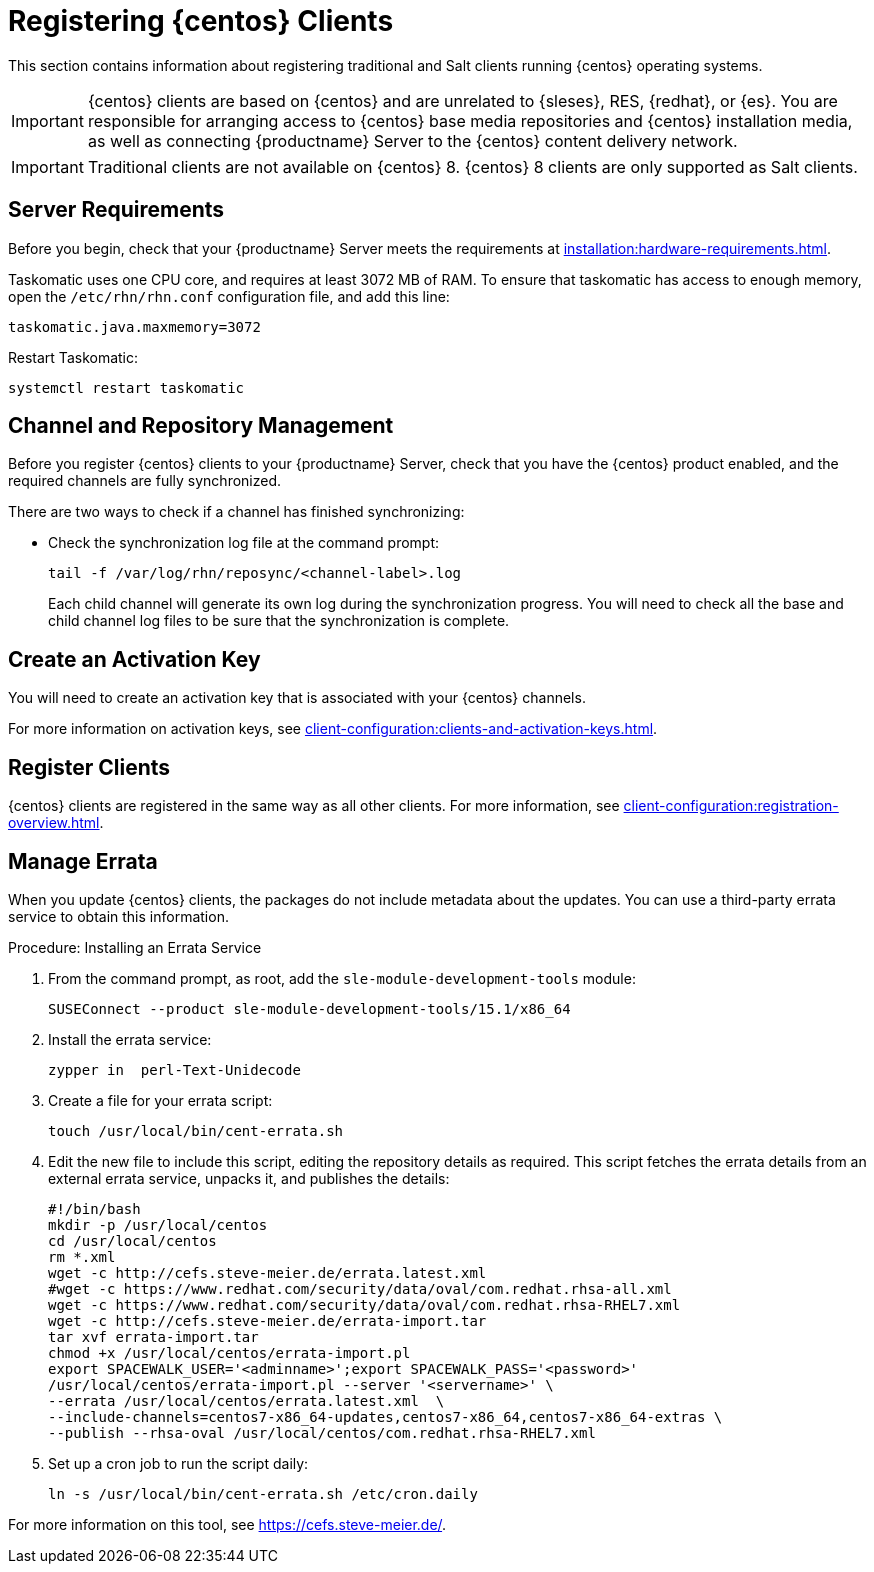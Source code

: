 [[clients-centos]]
= Registering {centos} Clients

This section contains information about registering traditional and Salt clients running {centos} operating systems.

[IMPORTANT]
====
{centos} clients are based on {centos} and are unrelated to {sleses}, RES, {redhat}, or {es}.
You are responsible for arranging access to {centos} base media repositories and {centos} installation media, as well as connecting {productname} Server to the {centos} content delivery network.
====

[IMPORTANT]
====
Traditional clients are not available on {centos}{nbsp}8.
{centos}{nbsp}8 clients are only supported as Salt clients.
====


== Server Requirements

Before you begin, check that your {productname} Server meets the requirements at xref:installation:hardware-requirements.adoc[].

Taskomatic uses one CPU core, and requires at least 3072{nbsp}MB of RAM.
To ensure that taskomatic has access to enough memory, open the [path]``/etc/rhn/rhn.conf`` configuration file, and add this line:

----
taskomatic.java.maxmemory=3072
----

Restart Taskomatic:
----
systemctl restart taskomatic
----



== Channel and Repository Management

Before you register {centos} clients to your {productname} Server, check that you have the {centos} product enabled, and the required channels are fully synchronized.



ifeval::[{suma-content} == true]
.Procedure: Adding Client Tools Channels
. On the {productname} Server, add the appropriate {centos} channels:
+
* For {centos} 6:
+
From the {webui}, add [systemitem]``CentOS 6 x86_64``.
+
From the command prompt, add [systemitem]``centos6-x86_64``.
+
* For {centos} 7:
+
From the {webui}, add [systemitem]``CentOS 7 x86_64``.
+
From the command prompt, add [systemitem]``centos7-x86_64``.
+
* For {centos} 8:
+
From the {webui}, add [systemitem]``CentOS 8 x86_64``.
+
From the command prompt, add [systemitem]``centos8-x86_64``.
. Synchronize the {productname} Server with the {SCC}.
You can do this using the {webui}, or by running [command]``mgr-sync`` at the command prompt.
. Add the new channel to your activation key.
endif::[]



ifeval::[{uyuni-content} == true]

[IMPORTANT]
====
For {centos} 8 clients, add both the ``BaseOS`` and ``Appstream`` channels.
You will require packages from both channels.
If you do not add both channels, you will not be able to create the bootstrap repository, due to missing packages.
====



.Procedure: Adding Client Tools Channels
// Because of the way mgr-create-bootstrap-repo works and because we don't have CentOS products at SCC, SUSE Manager users MUST use the same procedure as at Uyuni
// They CANNOT use RES Client Tools.
. At the command prompt on the {productname} Server, as root, add the {centos} base, updates, and client channels, specifying the {centos} version and architecture:
+
* For {centos} 6:
+
----
spacewalk-common-channels -a x86_64 centos6 \
centos6-uyuni-client centos6-updates
----
+
* For {centos} 7:
+
----
spacewalk-common-channels -a x86_64 centos7 \
centos7-uyuni-client centos7-updates
----
+
* For {centos} 8:
+
----
spacewalk-common-channels -a x86_64 centos8 \
centos8-uyuni-client centos8-appstream
----

[NOTE]
====
The client tools channel provided by [command]``spacewalk-common-channels`` is sourced from {uyuni} and not from {suse}.
====
endif::[]


There are two ways to check if a channel has finished synchronizing:

ifeval::[{suma-content} == true]
* In the {productname} {webui}, navigate to menu:Admin[Setup Wizard] and select the [guimenu]``Products`` tab.
+
This dialog displays a completion bar for each product when they are being synchronized.
endif::[]
ifeval::[{uyuni-content} == true]
* In the {productname} {webui}, navigate to menu:Software[Manage > Channels], then click the channel associated to the repository.
Navigate to the [guimenu]``Repositories`` tab, then click [guimenu]``Sync`` and check [systemitem]``Sync Status``.
endif::[]
* Check the synchronization log file at the command prompt:
+
----
tail -f /var/log/rhn/reposync/<channel-label>.log
----
+
Each child channel will generate its own log during the synchronization progress.
You will need to check all the base and child channel log files to be sure that the synchronization is complete.



== Create an Activation Key

You will need to create an activation key that is associated with your {centos} channels.

For more information on activation keys, see xref:client-configuration:clients-and-activation-keys.adoc[].



ifeval::[{uyuni-content} == true]
== Trust GPG Keys on Clients

By default, {centos} does not trust the GPG key for {productname} {centos} client tools.

The clients can be successfully bootstrapped without the GPG key being trusted.

However, they will not be able to install new client tool packages or update them.

To fix this, add this key to the [systemitem]``ORG_GPG_KEY=`` parameter in all {centos} bootstrap scripts:
----
uyuni-gpg-pubkey-0d20833e.key
----

You do not need to delete any previously stored keys.

If you are bootstrapping clients from the {productname} {webui}, you will need to use a Salt state to trust the key.
Create the Salt state and assign it to the organization.
You can then use an activation key and configuration channels to deploy the key to the clients.
endif::[]



== Register Clients

{centos} clients are registered in the same way as all other clients.
For more information, see xref:client-configuration:registration-overview.adoc[].



== Manage Errata

When you update {centos} clients, the packages do not include metadata about the updates.
You can use a third-party errata service to obtain this information.

ifeval::[{suma-content} == true]

[IMPORTANT]
====
The third-party errata service described here is provided and maintained by the community.
It is not supported by {suse}.
====
endif::[]



.Procedure: Installing an Errata Service

. From the command prompt, as root, add the ``sle-module-development-tools`` module:
+
----
SUSEConnect --product sle-module-development-tools/15.1/x86_64
----
. Install the errata service:
+
----
zypper in  perl-Text-Unidecode
----
. Create a file for your errata script:
+
----
touch /usr/local/bin/cent-errata.sh
----
. Edit the new file to include this script, editing the repository details as required.
This script fetches the errata details from an external errata service, unpacks it, and publishes the details:
+
----
#!/bin/bash
mkdir -p /usr/local/centos
cd /usr/local/centos
rm *.xml
wget -c http://cefs.steve-meier.de/errata.latest.xml
#wget -c https://www.redhat.com/security/data/oval/com.redhat.rhsa-all.xml
wget -c https://www.redhat.com/security/data/oval/com.redhat.rhsa-RHEL7.xml
wget -c http://cefs.steve-meier.de/errata-import.tar
tar xvf errata-import.tar
chmod +x /usr/local/centos/errata-import.pl
export SPACEWALK_USER='<adminname>';export SPACEWALK_PASS='<password>'
/usr/local/centos/errata-import.pl --server '<servername>' \
--errata /usr/local/centos/errata.latest.xml  \
--include-channels=centos7-x86_64-updates,centos7-x86_64,centos7-x86_64-extras \
--publish --rhsa-oval /usr/local/centos/com.redhat.rhsa-RHEL7.xml
----
. Set up a cron job to run the script daily:
+
----
ln -s /usr/local/bin/cent-errata.sh /etc/cron.daily
----

For more information on this tool, see https://cefs.steve-meier.de/.
